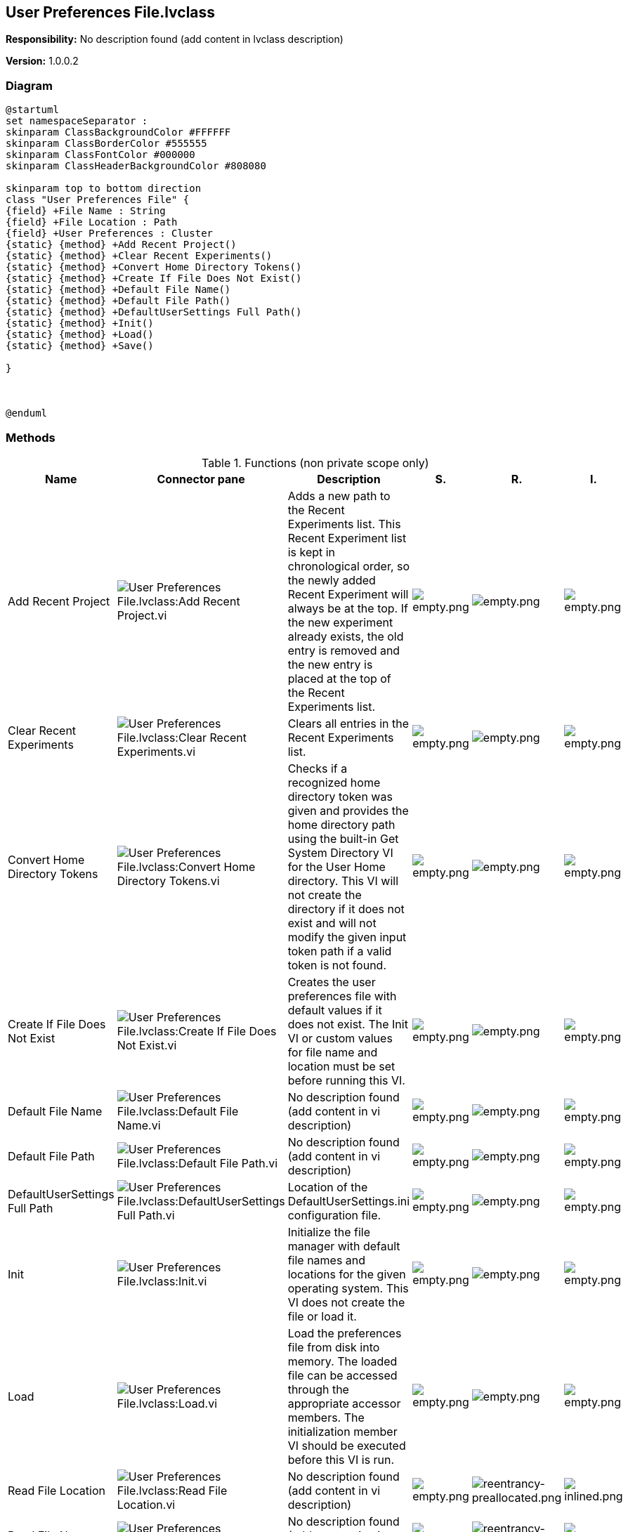 == User Preferences File.lvclass

*Responsibility:*
No description found (add content in lvclass description)

*Version:* 1.0.0.2

=== Diagram

[plantuml, format="svg", align="center"]
....
@startuml
set namespaceSeparator :
skinparam ClassBackgroundColor #FFFFFF
skinparam ClassBorderColor #555555
skinparam ClassFontColor #000000
skinparam ClassHeaderBackgroundColor #808080

skinparam top to bottom direction
class "User Preferences File" {
{field} +File Name : String
{field} +File Location : Path
{field} +User Preferences : Cluster
{static} {method} +Add Recent Project()
{static} {method} +Clear Recent Experiments()
{static} {method} +Convert Home Directory Tokens()
{static} {method} +Create If File Does Not Exist()
{static} {method} +Default File Name()
{static} {method} +Default File Path()
{static} {method} +DefaultUserSettings Full Path()
{static} {method} +Init()
{static} {method} +Load()
{static} {method} +Save()

}



@enduml
....

=== Methods

.Functions (non private scope only)
[cols="<.<4d,<.<8a,<.<12d,<.<1a,<.<1a,<.<1a", %autowidth, frame=all, grid=all, stripes=none]
|===
|Name |Connector pane |Description |S. |R. |I.

|Add Recent Project
|image:User_Preferences_File.lvclass_Add_Recent_Project.vi.png[User Preferences File.lvclass:Add Recent Project.vi]
|Adds a new path to the Recent Experiments list. This Recent Experiment list is kept in chronological order, so the newly added Recent Experiment will always be at the top. If the new experiment already exists, the old entry is removed and the new entry is placed at the top of the Recent Experiments list.
|image:empty.png[empty.png]
|image:empty.png[empty.png]
|image:empty.png[empty.png]

|Clear Recent Experiments
|image:User_Preferences_File.lvclass_Clear_Recent_Experiments.vi.png[User Preferences File.lvclass:Clear Recent Experiments.vi]
|Clears all entries in the Recent Experiments list.
|image:empty.png[empty.png]
|image:empty.png[empty.png]
|image:empty.png[empty.png]

|Convert Home Directory Tokens
|image:User_Preferences_File.lvclass_Convert_Home_Directory_Tokens.vi.png[User Preferences File.lvclass:Convert Home Directory Tokens.vi]
|Checks if a recognized home directory token was given and provides the home directory path using the built-in Get System Directory VI for the User Home directory. This VI will not create the directory if it does not exist and will not modify the given input token path if a valid token is not found.
|image:empty.png[empty.png]
|image:empty.png[empty.png]
|image:empty.png[empty.png]

|Create If File Does Not Exist
|image:User_Preferences_File.lvclass_Create_If_File_Does_Not_Exist.vi.png[User Preferences File.lvclass:Create If File Does Not Exist.vi]
|Creates the user preferences file with default values if it does not exist. The Init VI or custom values for file name and location must be set before running this VI.
|image:empty.png[empty.png]
|image:empty.png[empty.png]
|image:empty.png[empty.png]

|Default File Name
|image:User_Preferences_File.lvclass_Default_File_Name.vi.png[User Preferences File.lvclass:Default File Name.vi]
|No description found (add content in vi description)
|image:empty.png[empty.png]
|image:empty.png[empty.png]
|image:empty.png[empty.png]

|Default File Path
|image:User_Preferences_File.lvclass_Default_File_Path.vi.png[User Preferences File.lvclass:Default File Path.vi]
|No description found (add content in vi description)
|image:empty.png[empty.png]
|image:empty.png[empty.png]
|image:empty.png[empty.png]

|DefaultUserSettings Full Path
|image:User_Preferences_File.lvclass_DefaultUserSettings_Full_Path.vi.png[User Preferences File.lvclass:DefaultUserSettings Full Path.vi]
|Location of the DefaultUserSettings.ini configuration file.
|image:empty.png[empty.png]
|image:empty.png[empty.png]
|image:empty.png[empty.png]

|Init
|image:User_Preferences_File.lvclass_Init.vi.png[User Preferences File.lvclass:Init.vi]
|Initialize the file manager with default file names and locations for the given operating system. This VI does not create the file or load it.
|image:empty.png[empty.png]
|image:empty.png[empty.png]
|image:empty.png[empty.png]

|Load
|image:User_Preferences_File.lvclass_Load.vi.png[User Preferences File.lvclass:Load.vi]
|Load the preferences file from disk into memory. The loaded file can be accessed through the appropriate accessor members. The initialization member VI should be executed before this VI is run.
|image:empty.png[empty.png]
|image:empty.png[empty.png]
|image:empty.png[empty.png]

|Read File Location
|image:User_Preferences_File.lvclass_Read_File_Location.vi.png[User Preferences File.lvclass:Read File Location.vi]
|No description found (add content in vi description)
|image:empty.png[empty.png]
|image:reentrancy-preallocated.png[reentrancy-preallocated.png]
|image:inlined.png[inlined.png]

|Read File Name
|image:User_Preferences_File.lvclass_Read_File_Name.vi.png[User Preferences File.lvclass:Read File Name.vi]
|No description found (add content in vi description)
|image:empty.png[empty.png]
|image:reentrancy-preallocated.png[reentrancy-preallocated.png]
|image:inlined.png[inlined.png]

|Read User Preferences
|image:User_Preferences_File.lvclass_Read_User_Preferences.vi.png[User Preferences File.lvclass:Read User Preferences.vi]
|No description found (add content in vi description)
|image:empty.png[empty.png]
|image:empty.png[empty.png]
|image:empty.png[empty.png]

|Save
|image:User_Preferences_File.lvclass_Save.vi.png[User Preferences File.lvclass:Save.vi]
|Format the User Preferences file as a readable JSON file and write it to disk.
|image:empty.png[empty.png]
|image:empty.png[empty.png]
|image:empty.png[empty.png]

|Write File Location
|image:User_Preferences_File.lvclass_Write_File_Location.vi.png[User Preferences File.lvclass:Write File Location.vi]
|No description found (add content in vi description)
|image:empty.png[empty.png]
|image:reentrancy-preallocated.png[reentrancy-preallocated.png]
|image:inlined.png[inlined.png]

|Write File Name
|image:User_Preferences_File.lvclass_Write_File_Name.vi.png[User Preferences File.lvclass:Write File Name.vi]
|No description found (add content in vi description)
|image:empty.png[empty.png]
|image:reentrancy-preallocated.png[reentrancy-preallocated.png]
|image:inlined.png[inlined.png]

|Write User Preferences
|image:User_Preferences_File.lvclass_Write_User_Preferences.vi.png[User Preferences File.lvclass:Write User Preferences.vi]
|No description found (add content in vi description)
|image:empty.png[empty.png]
|image:empty.png[empty.png]
|image:empty.png[empty.png]
|===

**S**cope: image:scope-protected.png[] -> Protected | image:scope-community.png[] -> Community

**R**eentrancy: image:reentrancy-preallocated.png[] -> Preallocated reentrancy | image:reentrancy-shared.png[] -> Shared reentrancy

**I**nlining: image:inlined.png[] -> Inlined

=== Class Constant VIs

[NOTE]
====
No Constant VIs Found
====
